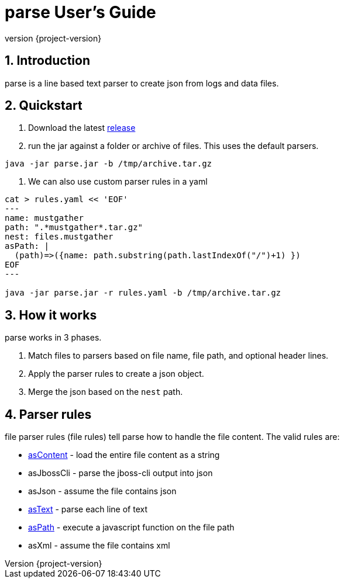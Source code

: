 = parse User's Guide
:revnumber: {project-version}
:example-caption!:
:sectnums:

== Introduction

parse is a line based text parser to create json from logs and data files.


== Quickstart

1. Download the latest https://github.com/Hyperfoil/parse/releases[release]
2. run the jar against a folder or archive of files. This uses the default parsers.
....
java -jar parse.jar -b /tmp/archive.tar.gz
....
3. We can also use custom parser rules in a yaml
....
cat > rules.yaml << 'EOF'
---
name: mustgather
path: ".*mustgather*.tar.gz"
nest: files.mustgather
asPath: |
  (path)=>({name: path.substring(path.lastIndexOf("/")+1) })
EOF
---

java -jar parse.jar -r rules.yaml -b /tmp/archive.tar.gz
....

== How it works

parse works in 3 phases.

1. Match files to parsers based on file name, file path, and optional header lines.
2. Apply the parser rules to create a json object.
3. Merge the json based on the `nest` path.

== Parser rules
file parser rules (file rules) tell parse how to handle the file content.
The valid rules are:

- link:./reference/asContent.adoc[asContent] - load the entire file content as a string
- asJbossCli - parse the jboss-cli output into json
- asJson - assume the file contains json
- link:./reference/asText.adoc[asText] - parse each line of text
- link:./reference/asPath.adoc[asPath] - execute a javascript function on the file path
- asXml - assume the file contains xml



